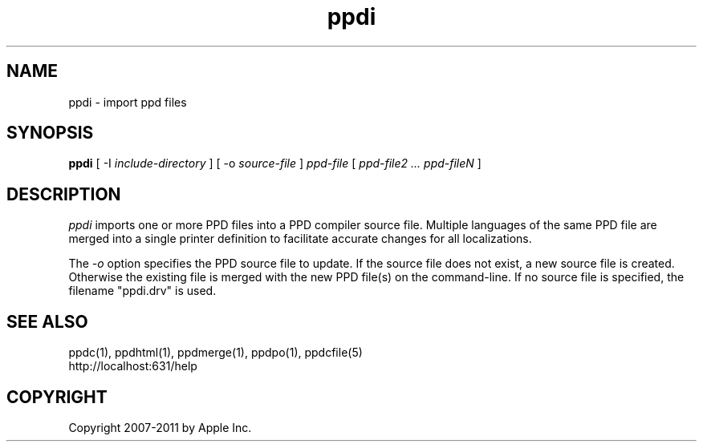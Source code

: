 .\"
.\" "$Id$"
.\"
.\"   ppdi man page for CUPS.
.\"
.\"   Copyright 2007-2011 by Apple Inc.
.\"   Copyright 1997-2007 by Easy Software Products.
.\"
.\"   These coded instructions, statements, and computer programs are the
.\"   property of Apple Inc. and are protected by Federal copyright
.\"   law.  Distribution and use rights are outlined in the file "LICENSE.txt"
.\"   which should have been included with this file.  If this file is
.\"   file is missing or damaged, see the license at "http://www.cups.org/".
.\"
.TH ppdi 1 "CUPS" "20 May 2008" "Apple Inc."
.SH NAME
ppdi \- import ppd files
.SH SYNOPSIS
.B ppdi
[ \-I
.I include-directory
] [ \-o
.I source-file
]
.I ppd-file
[
.I ppd-file2 ... ppd-fileN
]
.SH DESCRIPTION
\fIppdi\fR imports one or more PPD files into a PPD compiler source file.
Multiple languages of the same PPD file are merged into a single printer
definition to facilitate accurate changes for all localizations.
.PP
The \fI-o\fR option specifies the PPD source file to update. If the source
file does not exist, a new source file is created. Otherwise the existing
file is merged with the new PPD file(s) on the command-line. If no source
file is specified, the filename "ppdi.drv" is used.
.SH SEE ALSO
ppdc(1), ppdhtml(1), ppdmerge(1), ppdpo(1), ppdcfile(5)
.br
http://localhost:631/help
.SH COPYRIGHT
Copyright 2007-2011 by Apple Inc.
.\"
.\" End of "$Id$".
.\"
